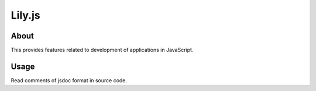 Lily.js
=======

About
-----

This provides features related to development of applications in JavaScript.

Usage
-----

Read comments of jsdoc format in source code.
